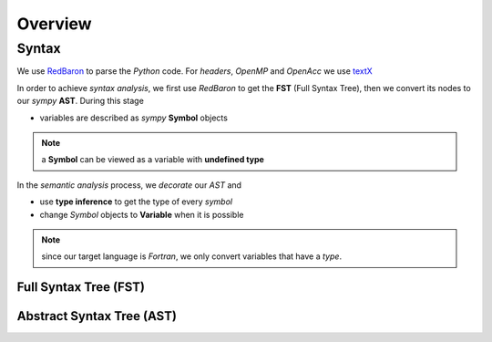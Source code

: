 Overview
========

.. todo:: add diagram

.. .. tikz:: Constructing the AST for pure python code (no OpenMP/OpenACC). 
.. 
..   \node[draw=black, rectangle, fill=red!40] (fst)  
..   at (0,0)  {FST};
.. 
..   \node at (0.5,0) [color=gray,above=3mm,right=0mm,font=\fontsize{10}{10.2}] {syntax};
..   \node at (0.5,0) [color=gray,below=3mm,right=0mm,font=\fontsize{10}{10.2}] {analysis};
.. 
..   \node[draw=black, rectangle, fill=red!20, font=\fontsize{10}{10.2}] (ast1)  
..   at (3,0)  {AST};
.. 
..   \node at (3.5,0) [color=gray,above=3mm,right=0mm,font=\fontsize{9}{10.2}] {semantic};
..   \node at (3.5,0) [color=gray,below=3mm,right=0mm,font=\fontsize{9}{10.2}] {analysis};
.. 
..   \node[draw=black, rectangle, fill=green!20, font=\fontsize{10}{10.2}] (ast2)  
..   at (7,0)  {Decorated AST};
.. 
..   \draw[->,very thick] (fst)  -- (ast1) ;
..   \draw[->,very thick] (ast1) -- (ast2) ;

Syntax
******

We use RedBaron_ to parse the *Python* code. For *headers*, *OpenMP* and *OpenAcc* we use textX_ 

.. _RedBaron: https://github.com/PyCQA/redbaron

.. _textX: https://github.com/igordejanovic/textX


In order to achieve *syntax analysis*, we first use *RedBaron* to get the **FST** (Full Syntax Tree), then we convert its nodes to our *sympy* **AST**. During this stage

- variables are described as *sympy* **Symbol** objects

.. note:: a **Symbol** can be viewed as a variable with **undefined type**

In the *semantic analysis* process, we *decorate* our *AST* and

- use **type inference** to get the type of every *symbol*

- change *Symbol*  objects to **Variable** when it is possible 


.. note:: since our target language is *Fortran*, we only convert variables that have a *type*. 

Full Syntax Tree (FST)
^^^^^^^^^^^^^^^^^^^^^^

Abstract Syntax Tree (AST)
^^^^^^^^^^^^^^^^^^^^^^^^^^

